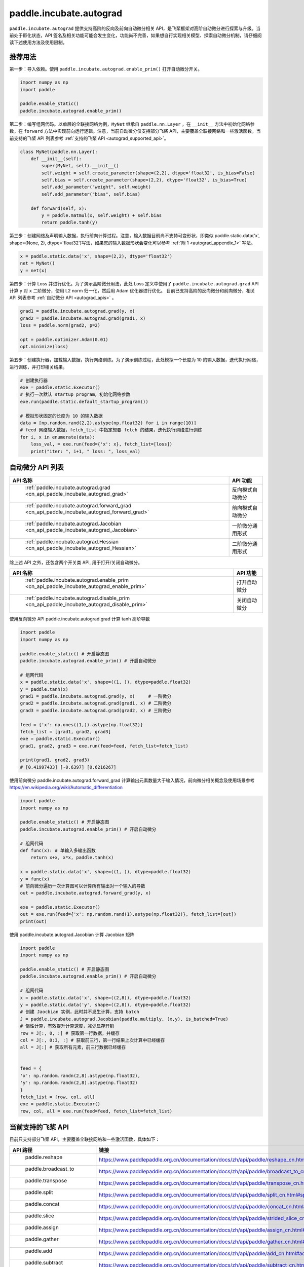 .. _cn_overview_paddle_incubate_autograd:

paddle.incubate.autograd
_________________________

``paddle.incubate.autograd`` 提供支持高阶的反向及前向自动微分相关 API，是飞桨框架对高阶自动微分进行探索与升级。当前处于孵化状态，API 签名及相关功能可能会发生变化，功能尚不完善，如果想自行实现相关模型、探索自动微分机制，请仔细阅读下述使用方法及使用限制。


.. _autograd_recommended_usage:

推荐用法
::::::::::::::::::::

第一步：导入依赖。使用 ``paddle.incubate.autograd.enable_prim()`` 打开自动微分开关。

..  code-block:: python

        import numpy as np
        import paddle

        paddle.enable_static()
        paddle.incubate.autograd.enable_prim()


第二步：编写组网代码。以单层的全联接网络为例，``MyNet`` 继承自 ``paddle.nn.Layer`` ，在 ``__init__`` 方法中初始化网络参数，在 ``forward`` 方法中实现前向运行逻辑。注意，当前自动微分仅支持部分飞桨 API，主要覆盖全联接网络和一些激活函数，当前支持的飞桨 API 列表参考 :ref:`支持的飞桨 API <autograd_supported_api>`。

..  code-block:: python

        class MyNet(paddle.nn.Layer):
            def __init__(self):
                super(MyNet, self).__init__()
                self.weight = self.create_parameter(shape=(2,2), dtype='float32', is_bias=False)
                self.bias = self.create_parameter(shape=(2,2), dtype='float32', is_bias=True)
                self.add_parameter("weight", self.weight)
                self.add_parameter("bias", self.bias)

            def forward(self, x):
                y = paddle.matmul(x, self.weight) + self.bias
                return paddle.tanh(y)


第三步：创建网络及声明输入数据，执行前向计算过程。注意，输入数据目前尚不支持可变形状，即类似 paddle.static.data('x', shape=(None, 2), dtype='float32')写法，如果您的输入数据形状会变化可以参考 :ref:`附 1 <autograd_appendix_1>` 写法。

..  code-block:: python

        x = paddle.static.data('x', shape=(2,2), dtype='float32')
        net = MyNet()
        y = net(x)


第四步：计算 Loss 并进行优化。为了演示高阶微分用法，此处 Loss 定义中使用了 ``paddle.incubate.autograd.grad`` API 计算 ``y`` 对 ``x`` 二阶微分，使用 L2 norm 归一化，然后用 Adam 优化器进行优化。
目前已支持高阶的反向微分和前向微分，相关 API 列表参考 :ref:`自动微分 API <autograd_apis>` 。

..  code-block:: python

        grad1 = paddle.incubate.autograd.grad(y, x)
        grad2 = paddle.incubate.autograd.grad(grad1, x)
        loss = paddle.norm(grad2, p=2)

        opt = paddle.optimizer.Adam(0.01)
        opt.minimize(loss)

第五步：创建执行器，加载输入数据，执行网络训练。为了演示训练过程，此处模拟一个长度为 10 的输入数据，迭代执行网络，进行训练，并打印相关结果。

..  code-block:: python

        # 创建执行器
        exe = paddle.static.Executor()
        # 执行一次默认 startup program，初始化网络参数
        exe.run(paddle.static.default_startup_program())

        # 模拟形状固定的长度为 10 的输入数据
        data = [np.random.rand(2,2).astype(np.float32) for i in range(10)]
        # feed 网络输入数据，fetch_list 中指定想要 fetch 的结果，迭代执行网络进行训练
        for i, x in enumerate(data):
            loss_val, = exe.run(feed={'x': x}, fetch_list=[loss])
            print("iter: ", i+1, " loss: ", loss_val)


.. _autograd_apis:

自动微分 API 列表
::::::::::::::::::::


.. csv-table::
    :header: "API 名称", "API 功能"

    " :ref:`paddle.incubate.autograd.grad <cn_api_paddle_incubate_autograd_grad>` ", "反向模式自动微分"
    " :ref:`paddle.incubate.autograd.forward_grad <cn_api_paddle_incubate_autograd_forward_grad>` ", "前向模式自动微分"
    " :ref:`paddle.incubate.autograd.Jacobian <cn_api_paddle_incubate_autograd_Jacobian>` ", "一阶微分通用形式"
    " :ref:`paddle.incubate.autograd.Hessian <cn_api_paddle_incubate_autograd_Hessian>` ", "二阶微分通用形式"

除上述 API 之外，还包含两个开关类 API, 用于打开/关闭自动微分。

.. csv-table::
    :header: "API 名称", "API 功能"

    " :ref:`paddle.incubate.autograd.enable_prim <cn_api_paddle_incubate_autograd_enable_prim>` ", "打开自动微分"
    " :ref:`paddle.incubate.autograd.disable_prim <cn_api_paddle_incubate_autograd_disable_prim>` ", "关闭自动微分"


使用反向微分 API paddle.incubate.autograd.grad 计算 tanh 高阶导数

..  code-block:: python

        import paddle
        import numpy as np

        paddle.enable_static() # 开启静态图
        paddle.incubate.autograd.enable_prim() # 开启自动微分

        # 组网代码
        x = paddle.static.data('x', shape=((1, )), dtype=paddle.float32)
        y = paddle.tanh(x)
        grad1 = paddle.incubate.autograd.grad(y, x)     # 一阶微分
        grad2 = paddle.incubate.autograd.grad(grad1, x) # 二阶微分
        grad3 = paddle.incubate.autograd.grad(grad2, x) # 三阶微分

        feed = {'x': np.ones((1,)).astype(np.float32)}
        fetch_list = [grad1, grad2, grad3]
        exe = paddle.static.Executor()
        grad1, grad2, grad3 = exe.run(feed=feed, fetch_list=fetch_list)

        print(grad1, grad2, grad3)
        # [0.41997433] [-0.6397] [0.6216267]


使用前向微分 paddle.incubate.autograd.forward_grad 计算输出元素数量大于输入情况，前向微分相关概念及使用场景参考 https://en.wikipedia.org/wiki/Automatic_differentiation

..  code-block:: python

        import paddle
        import numpy as np

        paddle.enable_static() # 开启静态图
        paddle.incubate.autograd.enable_prim() # 开启自动微分

        # 组网代码
        def func(x): # 单输入多输出函数
            return x+x, x*x, paddle.tanh(x)

        x = paddle.static.data('x', shape=((1, )), dtype=paddle.float32)
        y = func(x)
        # 前向微分遍历一次计算图可以计算所有输出对一个输入的导数
        out = paddle.incubate.autograd.forward_grad(y, x)

        exe = paddle.static.Executor()
        out = exe.run(feed={'x': np.random.rand(1).astype(np.float32)}, fetch_list=[out])
        print(out)


使用 paddle.incubate.autograd.Jacobian 计算 Jacobian 矩阵

..  code-block:: python

        import paddle
        import numpy as np

        paddle.enable_static() # 开启静态图
        paddle.incubate.autograd.enable_prim() # 开启自动微分

        # 组网代码
        x = paddle.static.data('x', shape=((2,8)), dtype=paddle.float32)
        y = paddle.static.data('y', shape=((2,8)), dtype=paddle.float32)
        # 创建 Jaocbian 实例，此时并不发生计算，支持 batch
        J = paddle.incubate.autograd.Jacobian(paddle.multiply, (x,y), is_batched=True)
        # 惰性计算，有效提升计算速度，减少显存开销
        row = J[:, 0, :] # 获取第一行数据，并缓存
        col = J[:, 0:3, :] # 获取前三行，第一行结果上次计算中已经缓存
        all = J[:] # 获取所有元素，前三行数据已经缓存


        feed = {
        'x': np.random.randn(2,8).astype(np.float32),
        'y': np.random.randn(2,8).astype(np.float32)
        }
        fetch_list = [row, col, all]
        exe = paddle.static.Executor()
        row, col, all = exe.run(feed=feed, fetch_list=fetch_list)



.. _autograd_supported_api:

当前支持的飞桨 API
::::::::::::::::::::

目前只支持部分飞桨 API，主要覆盖全联接网络和一些激活函数，具体如下：

.. csv-table::
    :header: "API 路径", "链接"

    " paddle.reshape ", "https://www.paddlepaddle.org.cn/documentation/docs/zh/api/paddle/reshape_cn.html#reshape"
    " paddle.broadcast_to ", "https://www.paddlepaddle.org.cn/documentation/docs/zh/api/paddle/broadcast_to_cn.html#broadcast-to"
    " paddle.transpose ", "https://www.paddlepaddle.org.cn/documentation/docs/zh/api/paddle/transpose_cn.html#transpose"
    " paddle.split ", "https://www.paddlepaddle.org.cn/documentation/docs/zh/api/paddle/split_cn.html#split"
    " paddle.concat ", "https://www.paddlepaddle.org.cn/documentation/docs/zh/api/paddle/concat_cn.html#concat"
    " paddle.slice ", "https://www.paddlepaddle.org.cn/documentation/docs/zh/api/paddle/strided_slice_cn.html#strided-slice"
    " paddle.assign ", "https://www.paddlepaddle.org.cn/documentation/docs/zh/api/paddle/assign_cn.html#assign"
    " paddle.gather ", "https://www.paddlepaddle.org.cn/documentation/docs/zh/api/paddle/gather_cn.html#gather"
    " paddle.add ", "https://www.paddlepaddle.org.cn/documentation/docs/zh/api/paddle/add_cn.html#add"
    " paddle.subtract ", "https://www.paddlepaddle.org.cn/documentation/docs/zh/api/paddle/subtract_cn.html#subtract"
    " paddle.multiply ", "https://www.paddlepaddle.org.cn/documentation/docs/zh/api/paddle/multiply_cn.html#multiply"
    " paddle.divide ", "https://www.paddlepaddle.org.cn/documentation/docs/zh/api/paddle/divide_cn.html#divide"
    " paddle.sqrt ", "https://www.paddlepaddle.org.cn/documentation/docs/zh/api/paddle/sqrt_cn.html#sqrt"
    " paddle.tanh ", "https://www.paddlepaddle.org.cn/documentation/docs/zh/api/paddle/tanh_cn.html#tanh"
    " paddle.matmul ", "https://www.paddlepaddle.org.cn/documentation/docs/zh/api/paddle/matmul_cn.html#matmul"
    " paddle.sin ", "https://www.paddlepaddle.org.cn/documentation/docs/zh/api/paddle/sin_cn.html#sin"
    " paddle.cos ", "https://www.paddlepaddle.org.cn/documentation/docs/zh/api/paddle/cos_cn.html#cos"
    " paddle.exp ", "https://www.paddlepaddle.org.cn/documentation/docs/zh/api/paddle/exp_cn.html#exp"
    " paddle.scale ", "https://www.paddlepaddle.org.cn/documentation/docs/zh/api/paddle/scale_cn.html#scale"
    " paddle.zeros_like ", "https://www.paddlepaddle.org.cn/documentation/docs/zh/api/paddle/zeros_like_cn.html#zeros-like"
    " paddle.index_select ", "https://www.paddlepaddle.org.cn/documentation/docs/zh/develop/api/paddle/index_select_cn.html#index-select"
    " paddle.norm/p=2 ", "https://www.paddlepaddle.org.cn/documentation/docs/zh/api/paddle/linalg/norm_cn.html#norm"
    " paddle.optimizer.Adam ", "https://www.paddlepaddle.org.cn/documentation/docs/zh/api/paddle/optimizer/Adam_cn.html#adam"
    " paddle.optimizer.SGD ", "https://www.paddlepaddle.org.cn/documentation/docs/zh/api/paddle/optimizer/SGD_cn.html#sgd"


.. _autograd_constraints:

使用限制
::::::::::::::::::::

- 输入数据不支持可变形状写法，如[None, 1]、[-1, 1]。如果训练数据形状是变化的，一种可行 Workaround 方案是根据不同数据形状创建不同网络，即在组网阶段将形状固定，具体参考附 1 代码。
- 我们尚未在 windows 平台进行完整验证和支持。
- 目前只支持使用 default_main_program 和 default_startup_program。
- boradcast 语意尚未完整支持。


.. _autograd_design_details:

设计细节
::::::::::::::::::::

在传统的深度学习任务中，神经网络的搭建分为前向和反向过程。通过深度学习框架的自动微分机制，对前向网络中的算子求一阶导数可以完成反向过程的搭建。
在一些复杂的深度学习任务中，有时会使用到高阶导数。如，科学计算领域的深度学习任务中，由于引入偏微分方程组，往往需要使用到高阶导数。特别地，在输入数量大于输出数量时，反向微分更加高效；在输入数量小于输出数量时，前向微分更加高效.
为了更好地支持这些应用场景，需要深度学习框架具备高阶自动微分的能力，且支持前向和反向两种微分模式。

整体架构如下图：

- 基础算子体系：由初等函数组成，并定义对应的前向(Linearize)和反向(Transpose)规则，且前向和反向规则也基于基础算子实现；
- 程序变换：输入初始程序，Linearize 变换调用前向规则输出前向计算程序，Transpose 变换基于前向计算程序调用反向规则输出反向计算程序；
- 自动微分 API：提供前向、反向模式的高阶微分 API；

具体执行时，由 PHI 原生算子组成的程序，会拆解为基础算子组成的程序。然后在基础算子组成的程序之上，调用前向和反向规则，进行微分变换，输出前向和反向程序。如果是高阶微分，重复上述微分变换。最终输出的程序交由分布式和编译器进行处理后，由执行器进行执行。

.. image:: autograd.png
    :scale: 50 %

RoadMap
::::::::::::::::::::

目前基于自动微分基础算子的自动微分机制还在积极演进阶段，可预见的工作包括：

- 功能覆盖更多的组网 API
- 支持控制流
- 支持可变形状
- 支持动态图模式
- 调整编程范式和编程使用思路

欢迎持续关注或者参与共建。


.. _autograd_appendix_1:

附 1 可变形状的 Workaround 方案
::::::::::::::::::::

由于当前尚支持声明可变形状数据，当您 feed 到网络的训练数据形状会发生变化时，需要遍历不同形状数据，将确定的数据形状输入到组网代码中，如下述代码中的 20-38 行。

..  code-block:: python

        import numpy as np
        import paddle


        paddle.enable_static()
        paddle.incubate.autograd.enable_prim()

        class MyNet(paddle.nn.Layer):
            def __init__(self):
                super(MyNet, self).__init__()
                self.weight = self.create_parameter(shape=(2,2), dtype='float32', is_bias=False)
                self.bias = self.create_parameter(shape=(2,), dtype='float32', is_bias=True)
                self.add_parameter("weight", self.weight)
                self.add_parameter("bias", self.bias)

            def forward(self, x):
                y = paddle.matmul(x, self.weight) + self.bias
                return paddle.tanh(y)

        # 模拟一个形状变化输入数据
        data = [
            np.random.rand(3,2).astype(np.float32),
            np.random.rand(4,2).astype(np.float32),
            np.random.rand(5,2).astype(np.float32)
        ]

        # 遍历输入数据，将形状作为 paddle.static.data 参数传入，此时形状是固定的
        for i, input in enumerate(data):
            x = paddle.static.data(f'x{i}', shape=input.shape, dtype='float32')
            net = MyNet()
            y = net(x)

            grad1 = paddle.incubate.autograd.grad(y, x)
            grad2 = paddle.incubate.autograd.grad(grad1, x)
            loss = paddle.norm(grad2, p=2)

            opt = paddle.optimizer.Adam(0.01)
            opt.minimize(loss)

        exe = paddle.static.Executor()
        exe.run(paddle.static.default_startup_program())

        for epoch in range(10):
            loss_val, = exe.run(feed={f'x{i}': x for i, x in enumerate(data)}, fetch_list=[loss])
            print("epoch: ", epoch+1, " loss: ", loss_val)
